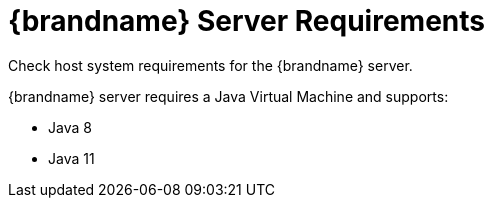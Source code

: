 = {brandname} Server Requirements
Check host system requirements for the {brandname} server.

//Community
ifndef::productized[]
{brandname} server requires a Java Virtual Machine and supports:

* Java 8
* Java 11
endif::productized[]

//Product
ifdef::productized[]
See the link:https://access.redhat.com/articles/2435931[{FullProductName} Supported Configurations].
endif::productized[]
